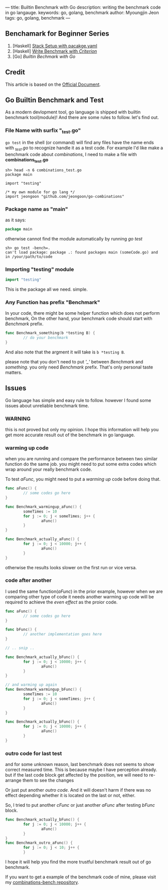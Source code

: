 ---
title: Builtin Benchmark with Go
description: writing the benchmark code in go langauge.
keywords: go, golang, benchmark
author: Myoungjin Jeon
tags: go, golang, benchmark
---
#+STARTUP: inlineimages

** Benchamark for Beginner Series
    1. [Haskell] [[https://jeongoon.github.io/posts/2022-04-10-How-to-write-benchmark-with-stack.html][Stack Setup with pacakge.yaml]]
    2. [Haskell] [[https://jeongoon.github.io/posts/2022-04-11-How-to-wirte-benchmark-with-criterion.html][Write Benchmark with /Criterion/]]
    3. [Go] /Builtin Bechmark with Go/

** Credit
    This article is based on the [[https://golangdocs.com/benchmark-functions-in-golang][Official Document]].

** Go Builtin Benchmark and Test

 As a modern devlopment tool, go language is shipped with builtin benchmark tool(module)!
 And there are some rules to follow. let's find out.

*** File Name with surfix "_test.go"
    ~go test~ in the shell (or command) will find any files have the name ends with /_test.go/ to
    recognize handle it as a test code. For example I'd like make a benchmark code about
    /combinations/, I need to make a file with *combinations_test.go*

#+begin_src fish
  sh> head -n 6 combinations_test.go
  package main

  import "testing"

  /* my own module for go lang */
  import jeongoon "github.com/jeongoon/go-combinations"
#+end_src

***  Package name as "main"
     as it says:
#+begin_src go
package main
#+end_src
     otherwise cannot find the module automatically by running /go test/
#+begin_src fish
  sh> go test -bench=.
  can't load package: package .: found packages main (someCode.go) and in /your/path/to/code
#+end_src

*** Importing "testing" module
#+begin_src go
import "testing"
#+end_src
    This is the package all we need. simple.

*** Any Function has prefix "Benchmark"
    In your code, there might be some helper function which does not perform benchmark,
    On the other hand, your benchmark code should start with /Benchmark/ prefix.
#+begin_src go
  func Benchmark_something(b *testing B) {
          // do your benchmark
  }
#+end_src
   And also note that the argment it will take is ~b *testing B~.

   please note that you don't need to put /'_'/  between /Benchmark/ and /something/.
   you only need /Benchmark/ prefix. That's only personal taste matters.

** Issues
  Go language has simple and easy rule to follow. however I found some issues about
  unreliable benchmark time.
***  WARNING
     this is not proved but only my opinion. I hope this information will help you
     get more accurate result out of the benchmark in go language.

***  warming up code
     when you are running and compare the performance between two similar function do
     the same job. you might need to put some extra codes which wrap around your really
     benchmark code.

     To test /aFunc/, you might need to put a /warming up/ code before doing that.

#+begin_src go
  func aFunc() {
          // some codes go here
  }

  func Benchmark_warmingup_aFunc() {
          someTimes := 10
          for j := 0; j < someTimes; j++ {
                  aFunc()
          }
  }

  func Benchmark_actually_aFunc() {
          for j := 0; j < 10000; j++ {
                  aFunc()
          }
  }
#+end_src

     otherwise the results looks slower on the first run or vice versa.

*** code after another
    I used the same function(/aFunc/) in the prior example, however when we are comparing other
    type of code it needs another warming up code will be required to achieve the /even effect/
    as the proior code.
#+begin_src go
  func aFunc() {
          // some codes go here
  }

  func bFunc() {
          // another implementation goes here
  }

  // .. snip ..

  func Benchmark_actually_bFunc() {
          for j := 0; j < 10000; j++ {
                  aFunc()
          }
  }

  // and warming up again
  func Benchmark_warmingup_bFunc() {
          someTimes := 10
          for j := 0; j < someTimes; j++ {
                  aFunc()
          }
  }

  func Benchmark_actually_bFunc() {
          for j := 0; j < 10000; j++ {
                  aFunc()
          }
  }
#+end_src

*** outro code for last test
    and for some unknown reason, last benchmark does not seems to show correct measured time.
    This is because maybe I have perception already. but if the last code block get affected
    by the position, we will need to re-arrange them to see the changes

    Or just put another /outro code/. And it will doesn't harm if there was no effect depending
    whether it is located on the last or not, either.

    So, I tried to put another /cFunc/ or just another /aFunc/ after testing /bFunc/ block.

#+begin_src go
  func Benchmark_actually_bFunc() {
          for j := 0; j < 10000; j++ {
                  aFunc()
          }
  }
  func Benchmark_outro_aFunc() {
          for j := 0; j < 10; j++ {
          }
#+end_src


I hope it will help you find the more trustful benchmark result out of go benchmark.

If you want to get a example of the benchmark code of mine,
please visit my [[https://github.com/jeongoon/combinations-bench/tree/main/go-combinations][combinations-bench repository]].

